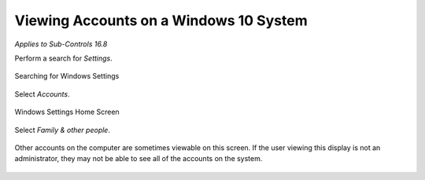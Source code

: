 Viewing Accounts on a Windows 10 System
=======================================
*Applies to Sub-Controls 16.8* 

Perform a search for *Settings*.

.. figure:: _static/SearchingForWindowsSettings.png
   :align: center

   Searching for Windows Settings
   
Select *Accounts*. 

.. figure:: _static/WindowsSettingsHomeScreen.png
   :align: center

   Windows Settings Home Screen 
   	
Select *Family & other people*.

.. figure:: _static/InformationAboutASpecificNetwork.png
   :align: center

	Individual Account Home Screen 

Other accounts on the computer are sometimes viewable on this screen. If the user viewing this display is not an administrator, they may not be able to see all of the accounts on the system. 

.. figure:: _static/IdentifyingOtherAccountsOnWindows.png
   :align: center

	Identifying Other Accounts on Windows


